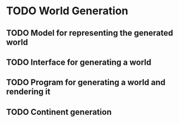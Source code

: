 * TODO World Generation
** TODO Model for representing the generated world
** TODO Interface for generating a world
** TODO Program for generating a world and rendering it
** TODO Continent generation
